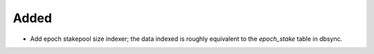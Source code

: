 Added
-----

- Add epoch stakepool size indexer; the data indexed is roughly equivalent to the `epoch_stake` table in dbsync.
